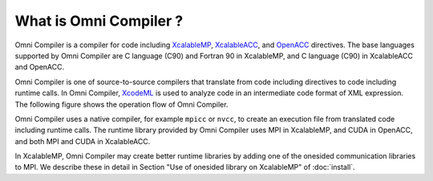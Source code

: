 =========================
What is Omni Compiler ?
=========================
Omni Compiler is a compiler for code including `XcalableMP <http://xcalablemp.org>`_, `XcalableACC <http://xcalablemp.org/XACC.html>`_, and `OpenACC <http://www.openacc.org>`_ directives.
The base languages supported by Omni Compiler are C language (C90) and Fortran 90 in XcalableMP, and C language (C90) in XcalableACC and OpenACC. 

Omni Compiler is one of source-to-source compilers that translate from code including directives to code including runtime calls. 
In Omni Compiler,  `XcodeML <http://omni-compiler.org/xcodeml.html>`_ is used to analyze code in an intermediate code format of XML expression.
The following figure shows the operation flow of Omni Compiler. 

.. image:: ../img/flow.png

Omni Compiler uses a native compiler, for example ``mpicc`` or ``nvcc``, 
to create an execution file from translated code including runtime calls. 
The runtime library provided by Omni Compiler uses MPI in XcalableMP, 
and CUDA in OpenACC, and both MPI and CUDA in XcalableACC. 

In XcalableMP, 
Omni Compiler may create better runtime libraries by adding one of the onesided communication libraries to MPI.
We describe these in detail in Section "Use of onesided library on XcalableMP" of :doc:`install`.

